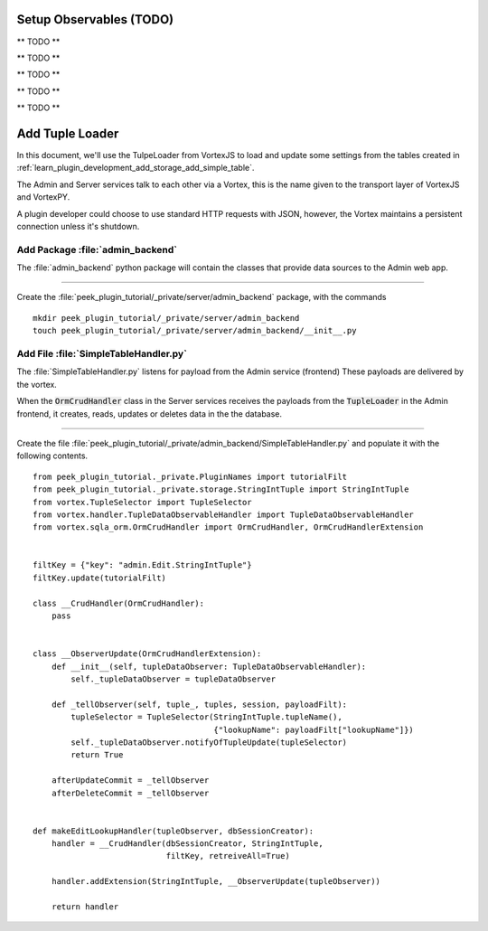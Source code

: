 .. _learn_plugin_development_setup_observable:

========================
Setup Observables (TODO)
========================

** TODO **


** TODO **


** TODO **


** TODO **


** TODO **



.. _learn_plugin_development_add_tuple_loader:

================
Add Tuple Loader
================

In this document, we'll use the TulpeLoader from VortexJS to load and update some
settings from the tables created in
:ref:`learn_plugin_development_add_storage_add_simple_table`.

The Admin and Server services talk to each other via a Vortex, this is the name
given to the transport layer of VortexJS and VortexPY.

A plugin developer could choose to use standard HTTP requests with JSON, however,
the Vortex maintains a persistent connection unless it's shutdown.

.. image:: LearnAddTupleLoader_PluginOverview.png

Add Package :file:`admin_backend`
---------------------------------

The :file:`admin_backend` python package will contain the classes that provide
data sources to the Admin web app.

----

Create the :file:`peek_plugin_tutorial/_private/server/admin_backend` package, with
the commands ::

        mkdir peek_plugin_tutorial/_private/server/admin_backend
        touch peek_plugin_tutorial/_private/server/admin_backend/__init__.py


Add File :file:`SimpleTableHandler.py`
--------------------------------------

The :file:`SimpleTableHandler.py` listens for payload from the Admin service (frontend)
These payloads are delivered by the vortex.

When the :code:`OrmCrudHandler` class in the Server services
receives the payloads from the :code:`TupleLoader` in the Admin frontend,
it creates, reads, updates or deletes data in the the database.

----

Create the file
:file:`peek_plugin_tutorial/_private/admin_backend/SimpleTableHandler.py`
and populate it with the following contents.

::

        from peek_plugin_tutorial._private.PluginNames import tutorialFilt
        from peek_plugin_tutorial._private.storage.StringIntTuple import StringIntTuple
        from vortex.TupleSelector import TupleSelector
        from vortex.handler.TupleDataObservableHandler import TupleDataObservableHandler
        from vortex.sqla_orm.OrmCrudHandler import OrmCrudHandler, OrmCrudHandlerExtension


        filtKey = {"key": "admin.Edit.StringIntTuple"}
        filtKey.update(tutorialFilt)

        class __CrudHandler(OrmCrudHandler):
            pass


        class __ObserverUpdate(OrmCrudHandlerExtension):
            def __init__(self, tupleDataObserver: TupleDataObservableHandler):
                self._tupleDataObserver = tupleDataObserver

            def _tellObserver(self, tuple_, tuples, session, payloadFilt):
                tupleSelector = TupleSelector(StringIntTuple.tupleName(),
                                              {"lookupName": payloadFilt["lookupName"]})
                self._tupleDataObserver.notifyOfTupleUpdate(tupleSelector)
                return True

            afterUpdateCommit = _tellObserver
            afterDeleteCommit = _tellObserver


        def makeEditLookupHandler(tupleObserver, dbSessionCreator):
            handler = __CrudHandler(dbSessionCreator, StringIntTuple,
                                    filtKey, retreiveAll=True)

            handler.addExtension(StringIntTuple, __ObserverUpdate(tupleObserver))

            return handler

